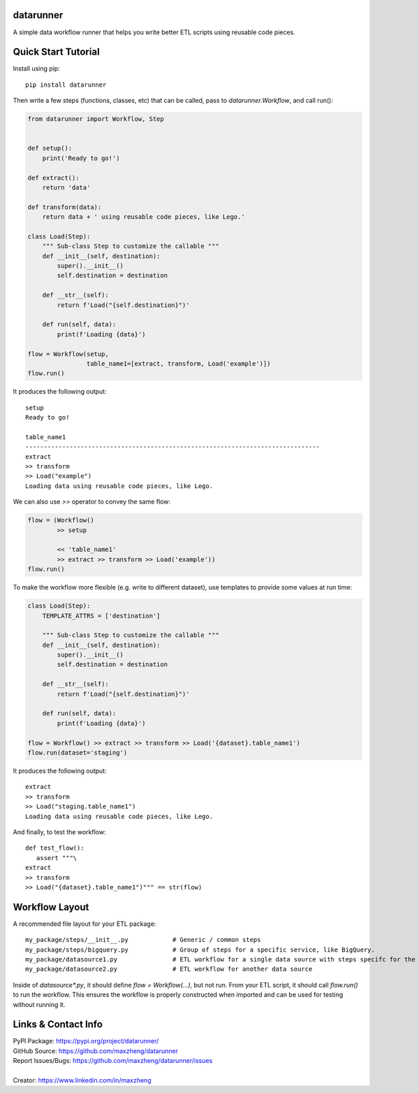 datarunner
==========

A simple data workflow runner that helps you write better ETL scripts using reusable code pieces.

Quick Start Tutorial
====================

Install using pip::

    pip install datarunner

Then write a few steps (functions, classes, etc) that can be called, pass to `datarunner.Workflow`, and call run():

.. code-block:: python

    from datarunner import Workflow, Step


    def setup():
        print('Ready to go!')

    def extract():
        return 'data'

    def transform(data):
        return data + ' using reusable code pieces, like Lego.'

    class Load(Step):
        """ Sub-class Step to customize the callable """
        def __init__(self, destination):
            super().__init__()
            self.destination = destination

        def __str__(self):
            return f'Load("{self.destination}")'

        def run(self, data):
            print(f'Loading {data}')

    flow = Workflow(setup,
                    table_name1=[extract, transform, Load('example')])
    flow.run()

It produces the following output::

    setup
    Ready to go!

    table_name1
    --------------------------------------------------------------------------------
    extract
    >> transform
    >> Load("example")
    Loading data using reusable code pieces, like Lego.

We can also use `>>` operator to convey the same flow:

.. code-block:: python

    flow = (Workflow()
            >> setup

            << 'table_name1'
            >> extract >> transform >> Load('example'))
    flow.run()

To make the workflow more flexible (e.g. write to different dataset), use templates to provide some values at run time:

.. code-block:: python

    class Load(Step):
        TEMPLATE_ATTRS = ['destination']

        """ Sub-class Step to customize the callable """
        def __init__(self, destination):
            super().__init__()
            self.destination = destination

        def __str__(self):
            return f'Load("{self.destination}")'

        def run(self, data):
            print(f'Loading {data}')

    flow = Workflow() >> extract >> transform >> Load('{dataset}.table_name1')
    flow.run(dataset='staging')

It produces the following output::

   extract
   >> transform
   >> Load("staging.table_name1")
   Loading data using reusable code pieces, like Lego.

And finally, to test the workflow::

   def test_flow():
      assert """\
   extract
   >> transform
   >> Load("{dataset}.table_name1")""" == str(flow)

Workflow Layout
===============

A recommended file layout for your ETL package::

   my_package/steps/__init__.py            # Generic / common steps
   my_package/steps/bigquery.py            # Group of steps for a specific service, like BigQuery.
   my_package/datasource1.py               # ETL workflow for a single data source with steps specifc for the source
   my_package/datasource2.py               # ETL workflow for another data source

Inside of `datasource*.py`, it should define `flow = Workflow(...)`, but not run. From your ETL script, it should call
`flow.run()` to run the workflow. This ensures the workflow is properly constructed when imported and can be used for
testing without running it.

Links & Contact Info
====================

| PyPI Package: https://pypi.org/project/datarunner/
| GitHub Source: https://github.com/maxzheng/datarunner
| Report Issues/Bugs: https://github.com/maxzheng/datarunner/issues
|
| Creator: https://www.linkedin.com/in/maxzheng
